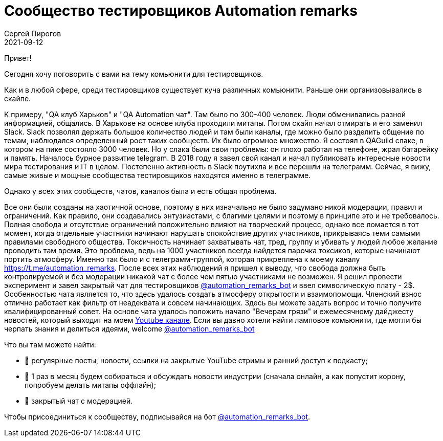 = Сообщество тестировщиков Automation remarks
Сергей Пирогов
2021-09-12
:jbake-type: post
:jbake-tags: Telegram
:jbake-summary: Сообщество Automation remarks
:jbake-status: published


Привет!

Cегодня хочу поговорить с вами на тему комьюнити для тестировщиков.

Как и в любой сфере, среди тестировщиков существует куча различных комьюнити. 
Раньше они организовывались в скайпе.

К примеру, "QA клуб Харьков" и "QA Automation чат". Там было по 300-400 человек.
Люди обменивались разной информацией, общались. В Харькове на основе клуба проходили митапы.
Потом скайп начал отмирать и его заменил Slack. Slack 
позволял держать большое количество людей и там были каналы, где можно было разделить общение по темам,
наблюдался определенный рост таких сообществ. Их было огромное множество. Я состоял в QAGuild слаке, в 
котором на пике состояло 3000 человек.
Но у слака были свои проблемы: он плохо работал на телефоне, жрал батарейку и память. Началось бурное развитие telegram. В 2018 году я завел свой канал и начал публиковать 
интересные новости мира тестирования и IT в целом. Постепенно активность в Slack поутихла и все перешли на телеграмм.
Сейчас, я вижу, самые живые и мощные сообщества тестировщиков находятся именно в телеграмме.

Однако у всех этих сообществ, чатов, каналов была и есть общая проблема.

Все они были созданы на хаотичной основе, поэтому в них изначально не было задумано никой модерации, правил и ограничений.
Как правило, они создавались энтузиастами, c благими целями и поэтому в принципе это и не требовалось.
Полная свобода и отсутствие ограничений положительно влияют на творческий процесс, однако все ломается в тот момент, когда отдельные участники
начинают нарушать спокойствие других участников, прикрываясь теми самыми правилами свободного общества. Токсичность начинает захватывать чат, тред, группу 
и убивать у людей любое желание проводить там время. Это проблема, ведь на 1000 участников всегда найдется парочка токсиков, которые начинают портить атмосферу.
Именно так было и с телеграмм-группой, которая прикреплена к моему каналу https://t.me/automation_remarks. 
После всех этих наблюдений я пришел к выводу, что свобода должна быть контролируемой и без модерации никакой чат с более чем пятью участниками не возможен.
Я решил провести эксперимент и завел закрытый чат для тестировщиков https://t.me/automation_remarks_bot[@automation_remarks_bot] и ввел символическую плату - 2$.
Особенностью чата является то, что здесь удалось создать атмосферу открытости и взаимопомощи. Членский взнос отлично работает как фильтр от неадеквата и совсем начинающих. 
Здесь вы можете задать вопрос и точно получите квалифицированный совет. На основе чата удалось положить начало "Вечерам грязи" и ежемесячному дайджесту новостей, который выходит на моем https://www.youtube.com/channel/UCHtyBZ2XbtsRmNiAxh48RGg[Youtube канале]. 
Если вы давно хотели найти ламповое комьюнити, где могли бы черпать знания и делиться идеями, welcome https://t.me/automation_remarks_bot[@automation_remarks_bot]

Что вы там можете найти:

- 📌 регулярные посты, новости, ссылки на закрытые YouTube стримы и ранний доступ к подкасту;
- 📌 1 раз в месяц будем собираться и обсуждать новости индустрии (сначала онлайн, а как попустит корону, попробуем делать митапы оффлайн);
- 📌 закрытый чат с модерацией.
 
Чтобы присоединиться к сообществу, подписывайся на бот https://t.me/automation_remarks_bot[@automation_remarks_bot].
